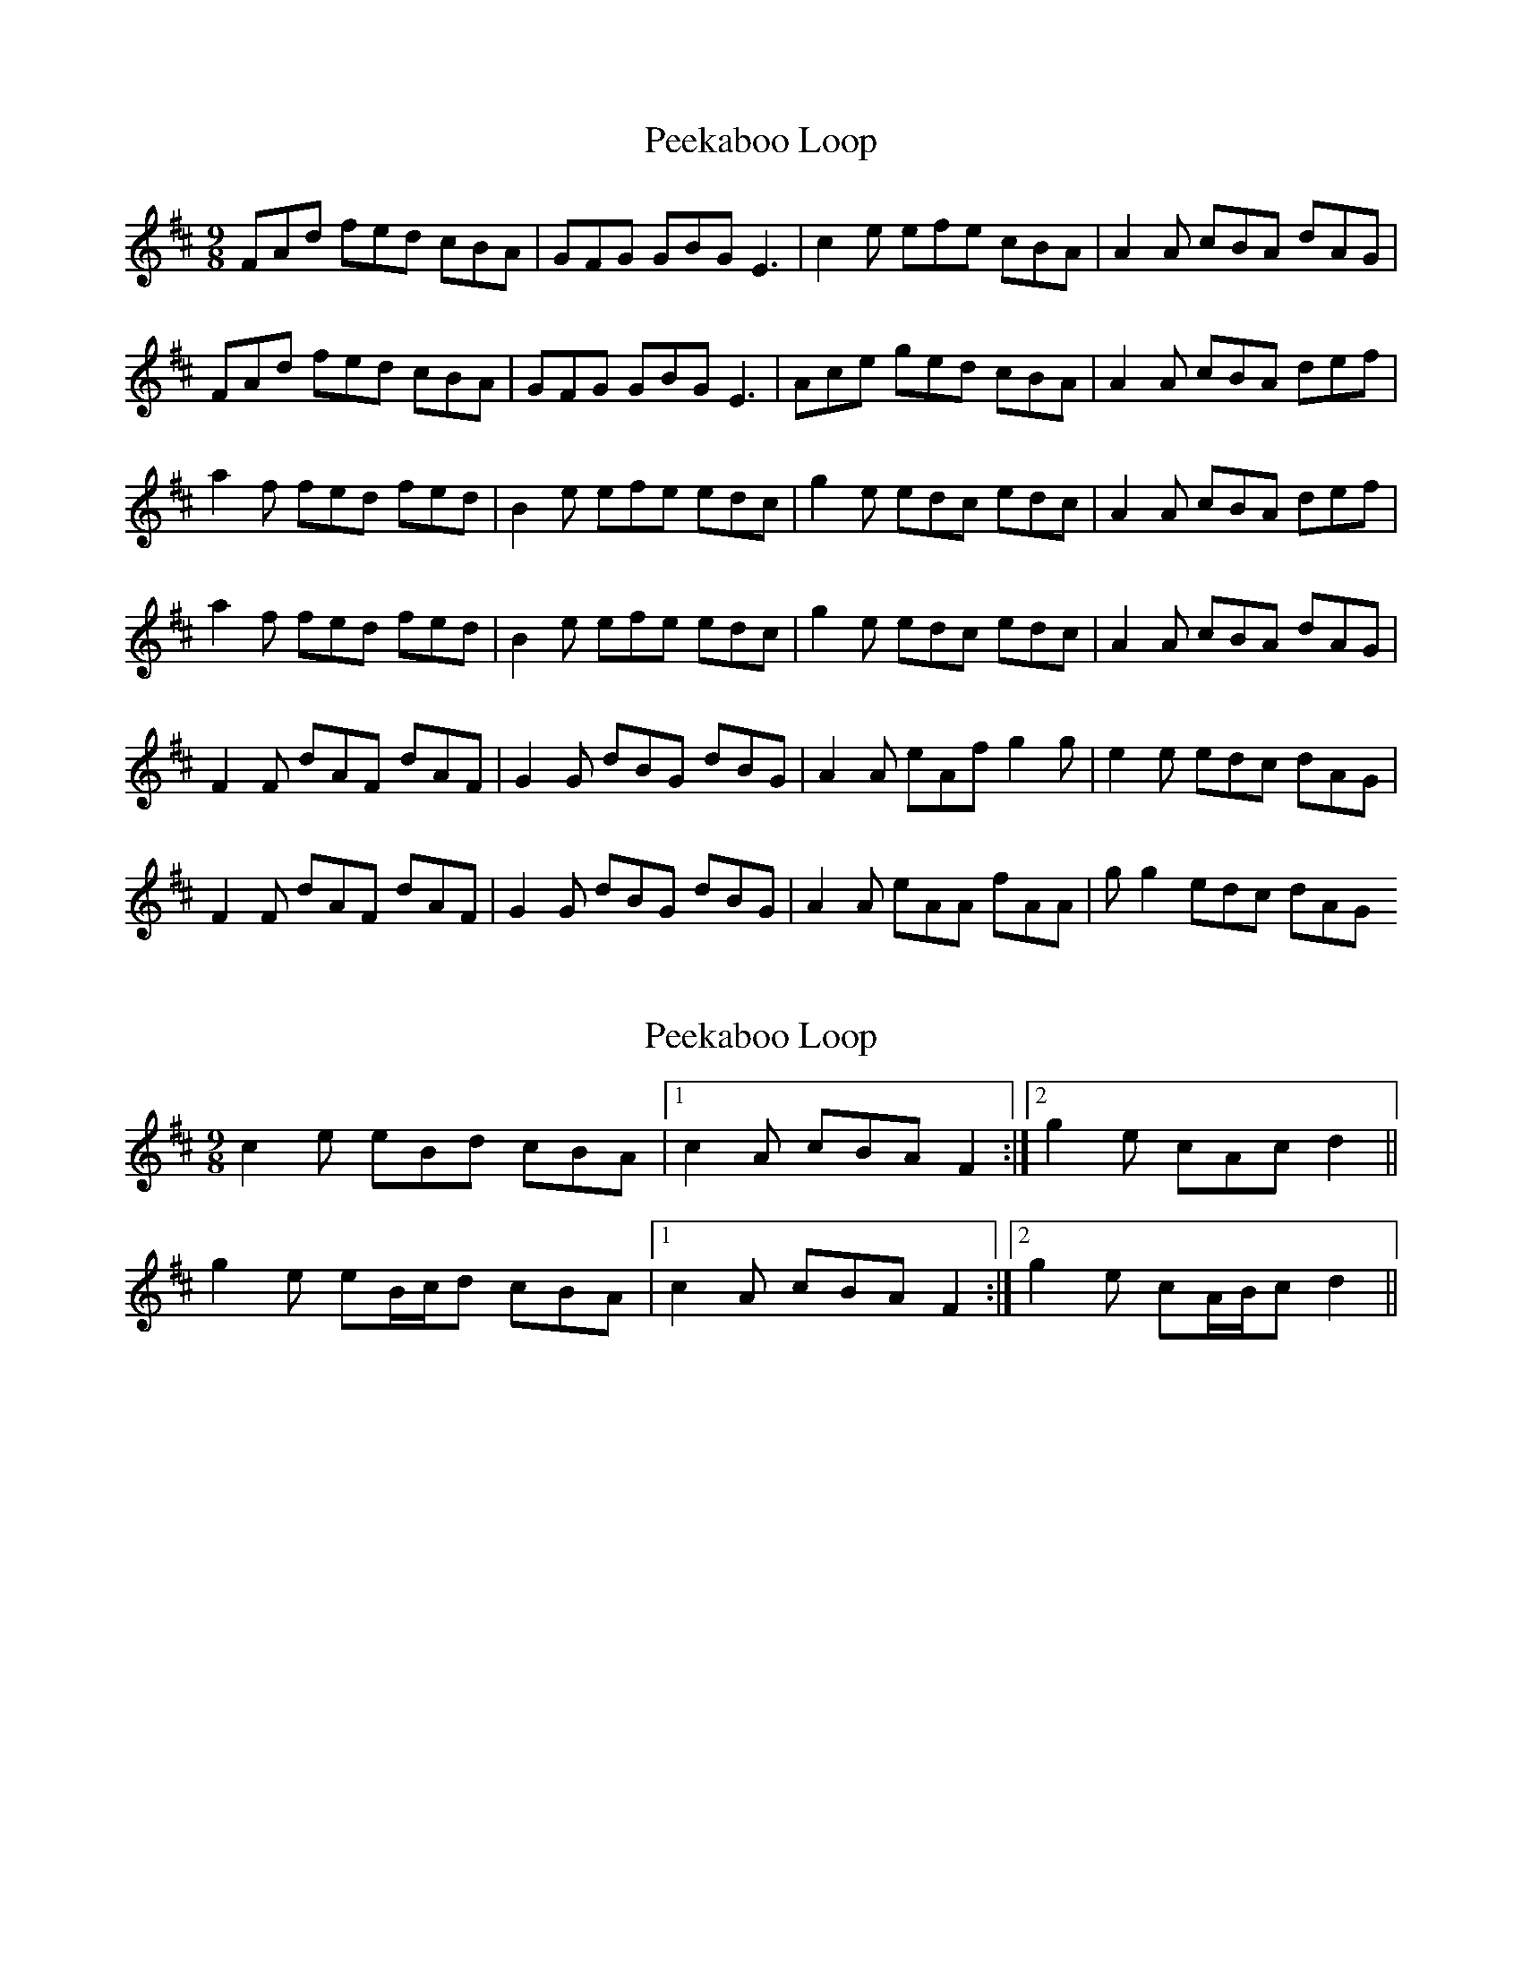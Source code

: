 X: 1
T: Peekaboo Loop
Z: chrysophylax
S: https://thesession.org/tunes/8988#setting8988
R: slip jig
M: 9/8
L: 1/8
K: Dmaj
FAd fed cBA | GFG GBG E3 | c2e efe cBA | A2A cBA dAG |
FAd fed cBA | GFG GBG E3 | Ace ged cBA | A2A cBA def |
a2f fed fed | B2e efe edc | g2e edc edc | A2A cBA def |
a2f fed fed | B2e efe edc | g2e edc edc | A2A cBA dAG |
F2F dAF dAF | G2G dBG dBG | A2A eAf g2g | e2e edc dAG |
F2F dAF dAF | G2G dBG dBG | A2A eAA fAA | gg2 edc dAG
X: 2
T: Peekaboo Loop
Z: ceolachan
S: https://thesession.org/tunes/8988#setting19816
R: slip jig
M: 9/8
L: 1/8
K: Dmaj
c2 e eBd cBA |[1 c2 A cBA F2 :|[2 g2 e cAc d2 ||g2 e eB/c/d cBA |[1 c2 A cBA F2 :|[2 g2 e cA/B/c d2 ||
